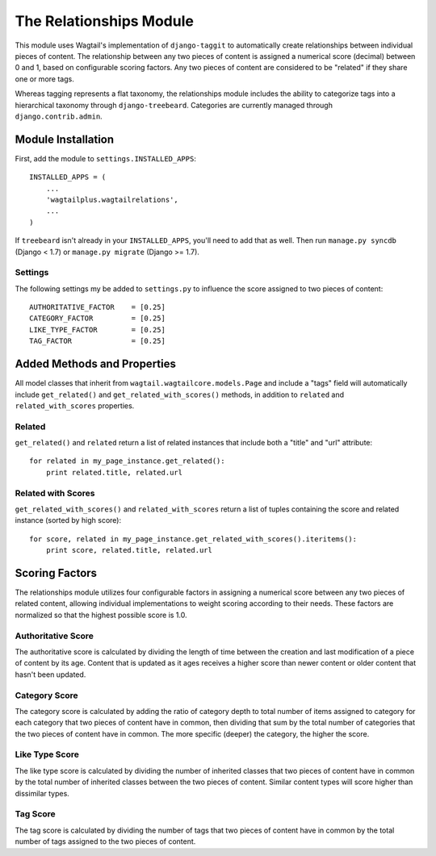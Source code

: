 The Relationships Module
========================

This module uses Wagtail's implementation of ``django-taggit`` to automatically create relationships between individual
pieces of content. The relationship between any two pieces of content is assigned a numerical score (decimal) between
0 and 1, based on configurable scoring factors. Any two pieces of content are considered to be "related" if they
share one or more tags.

Whereas tagging represents a flat taxonomy, the relationships module includes the ability to categorize tags into
a hierarchical taxonomy through ``django-treebeard``. Categories are currently managed through ``django.contrib.admin``.

Module Installation
-------------------
First, add the module to ``settings.INSTALLED_APPS``::

    INSTALLED_APPS = (
        ...
        'wagtailplus.wagtailrelations',
        ...
    )

If ``treebeard`` isn't already in your ``INSTALLED_APPS``, you'll need to add that as well.
Then run ``manage.py syncdb`` (Django < 1.7) or ``manage.py migrate`` (Django >= 1.7).

Settings
^^^^^^^^
The following settings my
be added to ``settings.py`` to influence the score assigned to two pieces of content::

    AUTHORITATIVE_FACTOR    = [0.25]
    CATEGORY_FACTOR         = [0.25]
    LIKE_TYPE_FACTOR        = [0.25]
    TAG_FACTOR              = [0.25]

Added Methods and Properties
----------------------------
All model classes that inherit from ``wagtail.wagtailcore.models.Page`` and include a "tags" field will automatically
include ``get_related()`` and ``get_related_with_scores()`` methods, in addition to ``related`` and
``related_with_scores`` properties.

Related
^^^^^^^
``get_related()`` and ``related`` return a list of related instances that include
both a "title" and "url" attribute::

    for related in my_page_instance.get_related():
        print related.title, related.url

Related with Scores
^^^^^^^^^^^^^^^^^^^
``get_related_with_scores()`` and ``related_with_scores`` return a list of tuples containing the score and related
instance (sorted by high score)::

    for score, related in my_page_instance.get_related_with_scores().iteritems():
        print score, related.title, related.url

Scoring Factors
---------------
The relationships module utilizes four configurable factors in assigning a numerical score between any two pieces
of related content, allowing individual implementations to weight scoring according to their needs. These factors are
normalized so that the highest possible score is 1.0.

Authoritative Score
^^^^^^^^^^^^^^^^^^^
The authoritative score is calculated by dividing the length of time between the creation and last modification of a
piece of content by its age. Content that is updated as it ages receives a higher score than newer content or older
content that hasn't been updated.

Category Score
^^^^^^^^^^^^^^
The category score is calculated by adding the ratio of category depth to total number of items assigned to category
for each category that two pieces of content have in common, then dividing that sum by the total number of categories
that the two pieces of content have in common. The more specific (deeper) the category, the higher the score.

Like Type Score
^^^^^^^^^^^^^^^
The like type score is calculated by dividing the number of inherited classes that two pieces of content have in common
by the total number of inherited classes between the two pieces of content. Similar content types will score higher
than dissimilar types.

Tag Score
^^^^^^^^^
The tag score is calculated by dividing the number of tags that two pieces of content have in common by the total
number of tags assigned to the two pieces of content.
